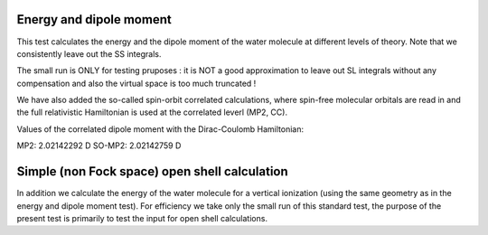 Energy and dipole moment
========================

This test calculates the energy and the dipole moment
of the water molecule at different levels of theory.
Note that we consistently leave out the SS integrals.

The small run is ONLY for testing pruposes : it is NOT a good approximation
to leave out SL integrals without any compensation and also the virtual space 
is too much truncated !

We have also added the so-called spin-orbit correlated calculations, where spin-free molecular
orbitals are read in and the full relativistic Hamiltonian is used at the correlated
leverl (MP2, CC).

Values of the correlated dipole moment with the Dirac-Coulomb Hamiltonian:

MP2:     2.02142292 D
SO-MP2:  2.02142759 D


Simple (non Fock space) open shell calculation
==============================================

In addition we calculate the energy of the water molecule
for a vertical ionization (using the same geometry as
in the energy and dipole moment test). For efficiency
we take only the small run of this standard test, the
purpose of the present test is primarily to test the
input for open shell calculations.


